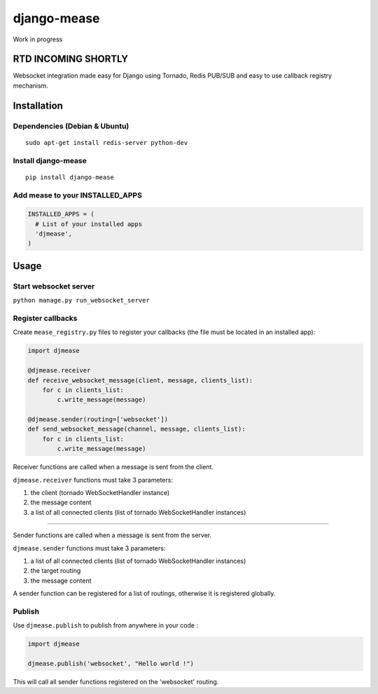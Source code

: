 django-mease
============

Work in progress

RTD INCOMING SHORTLY
--------------------

Websocket integration made easy for Django using Tornado, Redis PUB/SUB and easy to use callback registry mechanism.


Installation
------------

Dependencies (Debian & Ubuntu)
~~~~~~~~~~~~~~~~~~~~~~~~~~~~~~

::

    sudo apt-get install redis-server python-dev


Install django-mease
~~~~~~~~~~~~~~~~~~~~

::

    pip install django-mease


Add mease to your INSTALLED_APPS
~~~~~~~~~~~~~~~~~~~~~~~~~~~~~~~~

.. code:: python

    INSTALLED_APPS = (
      # List of your installed apps
      'djmease',
    )



Usage
-----

Start websocket server
~~~~~~~~~~~~~~~~~~~~~~

``python manage.py run_websocket_server``


Register callbacks
~~~~~~~~~~~~~~~~~~

Create ``mease_registry.py`` files to register your callbacks (the file must be located in an installed app):

.. code:: python

    import djmease

    @djmease.receiver
    def receive_websocket_message(client, message, clients_list):
        for c in clients_list:
            c.write_message(message)

    @djmease.sender(routing=['websocket'])
    def send_websocket_message(channel, message, clients_list):
        for c in clients_list:
            c.write_message(message)


Receiver functions are called when a message is sent from the client.

``djmease.receiver`` functions must take 3 parameters:

1. the client (tornado WebSocketHandler instance)
2. the message content
3. a list of all connected clients (list of tornado WebSocketHandler instances)

-------

Sender functions are called when a message is sent from the server.

``djmease.sender`` functions must take 3 parameters:

1. a list of all connected clients (list of tornado WebSocketHandler instances)
2. the target routing
3. the message content

A sender function can be registered for a list of routings, otherwise it is registered globally.


Publish
~~~~~~~

Use ``djmease.publish`` to publish from anywhere in your code :

.. code:: python

    import djmease

    djmease.publish('websocket', "Hello world !")


This will call all sender functions registered on the 'websocket' routing.
